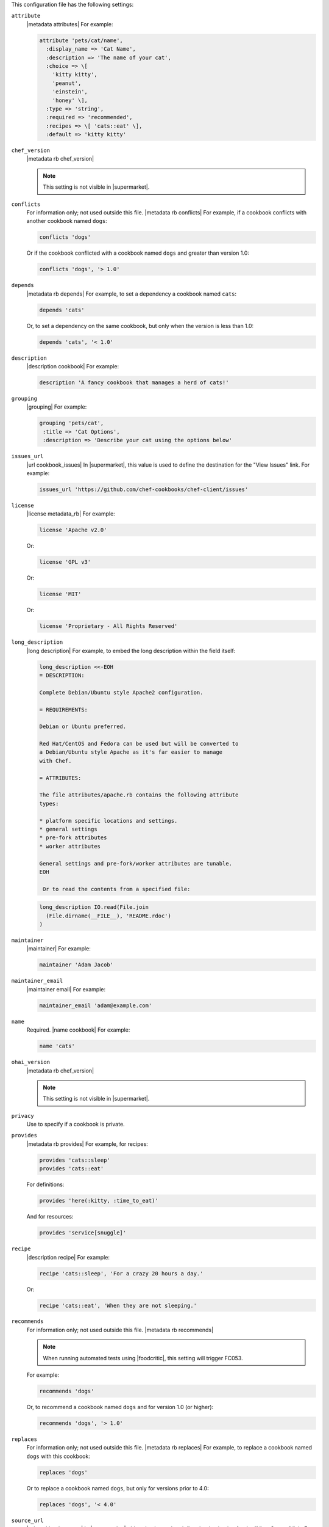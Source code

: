 .. The contents of this file may be included in multiple topics (using the includes directive).
.. The contents of this file should be modified in a way that preserves its ability to appear in multiple topics.


This configuration file has the following settings:

``attribute``
   |metadata attributes| For example:

   .. code-block:: ruby

      attribute 'pets/cat/name',
        :display_name => 'Cat Name',
        :description => 'The name of your cat',
        :choice => \[
          'kitty kitty',
          'peanut',
          'einstein',
          'honey' \],
        :type => 'string',
        :required => 'recommended',
        :recipes => \[ 'cats::eat' \],
        :default => 'kitty kitty'

``chef_version``
   |metadata rb chef_version|

   .. include:: ../../includes_config/includes_config_rb_metadata_settings_example_chef_version.rst

   .. note:: This setting is not visible in |supermarket|.

``conflicts``
   For information only; not used outside this file. |metadata rb conflicts| For example, if a cookbook conflicts with another cookbook named ``dogs``:

   .. code-block:: ruby

      conflicts 'dogs'

   Or if the cookbook conflicted with a cookbook named ``dogs`` and greater than version 1.0:

   .. code-block:: ruby

      conflicts 'dogs', '> 1.0'

``depends``
   |metadata rb depends| For example, to set a dependency a cookbook named ``cats``:

   .. code-block:: ruby

      depends 'cats'

   Or, to set a dependency on the same cookbook, but only when the version is less than 1.0:

   .. code-block:: ruby

      depends 'cats', '< 1.0'

``description``
   |description cookbook| For example:

   .. code-block:: ruby

      description 'A fancy cookbook that manages a herd of cats!'

``grouping``
   |grouping| For example:

   .. code-block:: ruby

      grouping 'pets/cat',
       :title => 'Cat Options',
       :description => 'Describe your cat using the options below'

``issues_url``
   |url cookbook_issues| In |supermarket|, this value is used to define the destination for the "View Issues" link. For example:

   .. code-block:: ruby

      issues_url 'https://github.com/chef-cookbooks/chef-client/issues'

``license``
   |license metadata_rb| For example:

   .. code-block:: ruby

      license 'Apache v2.0'

   Or:

   .. code-block:: ruby

      license 'GPL v3'

   Or:

   .. code-block:: ruby

      license 'MIT'

   Or:

   .. code-block:: ruby

      license 'Proprietary - All Rights Reserved'

``long_description``
   |long description| For example, to embed the long description within the field itself:

   .. code-block:: ruby

      long_description <<-EOH
      = DESCRIPTION:
      
      Complete Debian/Ubuntu style Apache2 configuration.
      
      = REQUIREMENTS:
      
      Debian or Ubuntu preferred.
      
      Red Hat/CentOS and Fedora can be used but will be converted to
      a Debian/Ubuntu style Apache as it's far easier to manage
      with Chef.
      
      = ATTRIBUTES:
      
      The file attributes/apache.rb contains the following attribute
      types:
      
      * platform specific locations and settings.
      * general settings
      * pre-fork attributes
      * worker attributes

      General settings and pre-fork/worker attributes are tunable.
      EOH

       Or to read the contents from a specified file:

   .. code-block:: ruby

      long_description IO.read(File.join
        (File.dirname(__FILE__), 'README.rdoc')
      )

``maintainer``
   |maintainer| For example:

   .. code-block:: ruby

      maintainer 'Adam Jacob'

``maintainer_email``
   |maintainer email| For example:

   .. code-block:: ruby

      maintainer_email 'adam@example.com'

``name``
   Required. |name cookbook| For example:

   .. code-block:: ruby

      name 'cats'

``ohai_version``
   |metadata rb chef_version|

   .. include:: ../../includes_config/includes_config_rb_metadata_settings_example_ohai_version.rst

   .. note:: This setting is not visible in |supermarket|.

``privacy``
   Use to specify if a cookbook is private.

``provides``
   |metadata rb provides| For example, for recipes:

   .. code-block:: ruby

      provides 'cats::sleep'
      provides 'cats::eat'

   For definitions:

   .. code-block:: ruby

      provides 'here(:kitty, :time_to_eat)'

   And for resources:

   .. code-block:: ruby

      provides 'service[snuggle]'

``recipe``
   |description recipe| For example:

   .. code-block:: ruby

      recipe 'cats::sleep', 'For a crazy 20 hours a day.'

   Or:

   .. code-block:: ruby

      recipe 'cats::eat', 'When they are not sleeping.'

``recommends``
   For information only; not used outside this file. |metadata rb recommends|

   .. note:: When running automated tests using |foodcritic|, this setting will trigger FC053.

   For example:

   .. code-block:: ruby

      recommends 'dogs'

   Or, to recommend a cookbook named ``dogs`` and for version 1.0 (or higher):

   .. code-block:: ruby

      recommends 'dogs', '> 1.0'

``replaces``
   For information only; not used outside this file. |metadata rb replaces| For example, to replace a cookbook named ``dogs`` with this cookbook:

   .. code-block:: ruby

      replaces 'dogs'

   Or to replace a cookbook named ``dogs``, but only for versions prior to 4.0:

   .. code-block:: ruby

      replaces 'dogs', '< 4.0'

``source_url``
   |url cookbook_source| In |supermarket|, this value is used to define the destination for the "View Source" link. For example:

   .. code-block:: ruby

      source_url 'https://github.com/chef-cookbooks/chef-client'

``suggests``
   For information only; not used outside this file. |metadata rb suggests|

   .. note:: When running automated tests using |foodcritic|, this setting will trigger FC052.

   For example:

   .. code-block:: ruby

      suggests 'cats'

   Or, to suggest a cookbook named ``cats``, but only for versions 1.0 and higher:

   .. code-block:: ruby

      suggests 'cats', '> 1.0'

``supports``
   |metadata rb supports| For example, to support every version of |ubuntu|:

   .. code-block:: ruby

      supports 'ubuntu'

   Or, to support versions of |ubuntu| greater than or equal to 8.04:

   .. code-block:: ruby

      supports 'ubuntu', '>= 8.04'

   Or, to support only |ubuntu| 9.10:

   .. code-block:: ruby

      supports 'ubuntu', '= 9.10'

``version``
   |version cookbook| For example:

   .. code-block:: ruby

      version '1.9.0'
